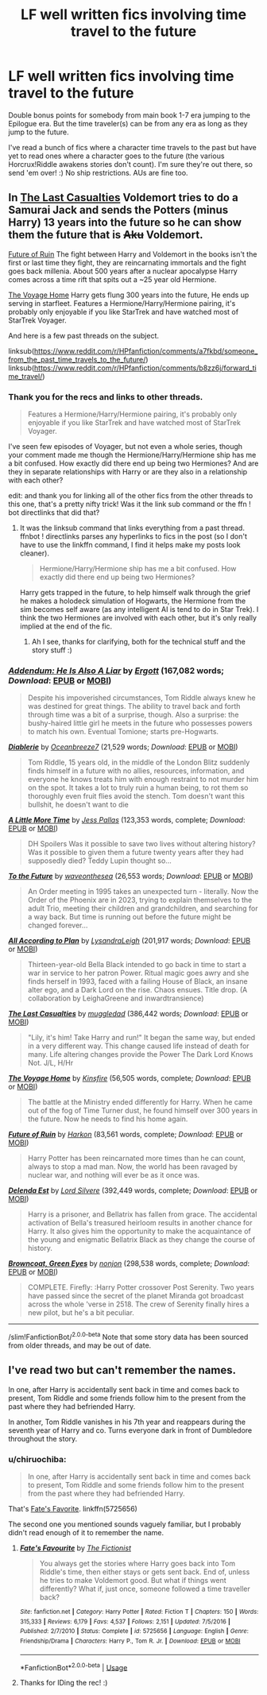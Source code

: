 #+TITLE: LF well written fics involving time travel to the future

* LF well written fics involving time travel to the future
:PROPERTIES:
:Author: Efficient_Assistant
:Score: 3
:DateUnix: 1570737002.0
:DateShort: 2019-Oct-10
:FlairText: Request
:END:
Double bonus points for somebody from main book 1-7 era jumping to the Epilogue era. But the time traveler(s) can be from any era as long as they jump to the future.

I've read a bunch of fics where a character time travels to the past but have yet to read ones where a character goes to the future (the various Horcrux!Riddle awakens stories don't count). I'm sure they're out there, so send 'em over! :) No ship restrictions. AUs are fine too.


** In [[https://www.fanfiction.net/s/6780275/1/The-Last-Casualties][The Last Casualties]] Voldemort tries to do a Samurai Jack and sends the Potters (minus Harry) 13 years into the future so he can show them the future that is +Aku+ Voldemort.

[[https://www.fanfiction.net/s/9310847/1/][Future of Ruin]] The fight between Harry and Voldemort in the books isn't the first or last time they fight, they are reincarnating immortals and the fight goes back millenia. About 500 years after a nuclear apocalypse Harry comes across a time rift that spits out a ~25 year old Hermione.

[[https://www.fanfiction.net/s/10418925/1/][The Voyage Home]] Harry gets flung 300 years into the future, He ends up serving in starfleet. Features a Hermione/Harry/Hermione pairing, it's probably only enjoyable if you like StarTrek and have watched most of StarTrek Voyager.

And here is a few past threads on the subject.

linksub([[https://www.reddit.com/r/HPfanfiction/comments/a7fkbd/someone_from_the_past_time_travels_to_the_future/]]) linksub([[https://www.reddit.com/r/HPfanfiction/comments/b8zz6j/forward_time_travel/]])
:PROPERTIES:
:Author: bonsly24
:Score: 4
:DateUnix: 1570754692.0
:DateShort: 2019-Oct-11
:END:

*** Thank you for the recs and links to other threads.

#+begin_quote
  Features a Hermione/Harry/Hermione pairing, it's probably only enjoyable if you like StarTrek and have watched most of StarTrek Voyager.
#+end_quote

I've seen few episodes of Voyager, but not even a whole series, though your comment made me though the Hermione/Harry/Hermione ship has me a bit confused. How exactly did there end up being two Hermiones? And are they in separate relationships with Harry or are they also in a relationship with each other?

edit: and thank you for linking all of the other fics from the other threads to this one, that's a pretty nifty trick! Was it the link sub command or the ffn ! bot directlinks that did that?
:PROPERTIES:
:Author: Efficient_Assistant
:Score: 2
:DateUnix: 1570819918.0
:DateShort: 2019-Oct-11
:END:

**** It was the linksub command that links everything from a past thread. ffnbot ! directlinks parses any hyperlinks to fics in the post (so I don't have to use the linkffn command, I find it helps make my posts look cleaner).

#+begin_quote
  Hermione/Harry/Hermione ship has me a bit confused. How exactly did there end up being two Hermiones?
#+end_quote

Harry gets trapped in the future, to help himself walk through the grief he makes a holodeck simulation of Hogwarts, the Hermione from the sim becomes self aware (as any intelligent AI is tend to do in Star Trek). I think the two Hermiones are involved with each other, but it's only really implied at the end of the fic.
:PROPERTIES:
:Author: bonsly24
:Score: 3
:DateUnix: 1570821258.0
:DateShort: 2019-Oct-11
:END:

***** Ah I see, thanks for clarifying, both for the technical stuff and the story stuff :)
:PROPERTIES:
:Author: Efficient_Assistant
:Score: 2
:DateUnix: 1570869939.0
:DateShort: 2019-Oct-12
:END:


*** [[https://www.fanfiction.net/s/11562871/1/][*/Addendum: He Is Also A Liar/*]] by [[https://www.fanfiction.net/u/1077542/Ergott][/Ergott/]] (167,082 words; /Download/: [[http://www.ff2ebook.com/old/ffn-bot/index.php?id=11562871&source=ff&filetype=epub][EPUB]] or [[http://www.ff2ebook.com/old/ffn-bot/index.php?id=11562871&source=ff&filetype=mobi][MOBI]])

#+begin_quote
  Despite his impoverished circumstances, Tom Riddle always knew he was destined for great things. The ability to travel back and forth through time was a bit of a surprise, though. Also a surprise: the bushy-haired little girl he meets in the future who possesses powers to match his own. Eventual Tomione; starts pre-Hogwarts.
#+end_quote

[[https://www.fanfiction.net/s/13126915/1/][*/Diablerie/*]] by [[https://www.fanfiction.net/u/2317158/Oceanbreeze7][/Oceanbreeze7/]] (21,529 words; /Download/: [[http://www.ff2ebook.com/old/ffn-bot/index.php?id=13126915&source=ff&filetype=epub][EPUB]] or [[http://www.ff2ebook.com/old/ffn-bot/index.php?id=13126915&source=ff&filetype=mobi][MOBI]])

#+begin_quote
  Tom Riddle, 15 years old, in the middle of the London Blitz suddenly finds himself in a future with no allies, resources, information, and everyone he knows treats him with enough restraint to not murder him on the spot. It takes a lot to truly ruin a human being, to rot them so thoroughly even fruit flies avoid the stench. Tom doesn't want this bullshit, he doesn't want to die
#+end_quote

[[https://www.fanfiction.net/s/3688609/1/][*/A Little More Time/*]] by [[https://www.fanfiction.net/u/74910/Jess-Pallas][/Jess Pallas/]] (123,353 words, complete; /Download/: [[http://www.ff2ebook.com/old/ffn-bot/index.php?id=3688609&source=ff&filetype=epub][EPUB]] or [[http://www.ff2ebook.com/old/ffn-bot/index.php?id=3688609&source=ff&filetype=mobi][MOBI]])

#+begin_quote
  DH Spoilers Was it possible to save two lives without altering history? Was it possible to given them a future twenty years after they had supposedly died? Teddy Lupin thought so...
#+end_quote

[[https://www.fanfiction.net/s/6994142/1/][*/To the Future/*]] by [[https://www.fanfiction.net/u/2150185/waveonthesea][/waveonthesea/]] (26,553 words; /Download/: [[http://www.ff2ebook.com/old/ffn-bot/index.php?id=6994142&source=ff&filetype=epub][EPUB]] or [[http://www.ff2ebook.com/old/ffn-bot/index.php?id=6994142&source=ff&filetype=mobi][MOBI]])

#+begin_quote
  An Order meeting in 1995 takes an unexpected turn - literally. Now the Order of the Phoenix are in 2023, trying to explain themselves to the adult Trio, meeting their children and grandchildren, and searching for a way back. But time is running out before the future might be changed forever...
#+end_quote

[[https://www.fanfiction.net/s/13001792/1/][*/All According to Plan/*]] by [[https://www.fanfiction.net/u/10948791/LysandraLeigh][/LysandraLeigh/]] (201,917 words; /Download/: [[http://www.ff2ebook.com/old/ffn-bot/index.php?id=13001792&source=ff&filetype=epub][EPUB]] or [[http://www.ff2ebook.com/old/ffn-bot/index.php?id=13001792&source=ff&filetype=mobi][MOBI]])

#+begin_quote
  Thirteen-year-old Bella Black intended to go back in time to start a war in service to her patron Power. Ritual magic goes awry and she finds herself in 1993, faced with a failing House of Black, an insane alter ego, and a Dark Lord on the rise. Chaos ensues. Title drop. (A collaboration by LeighaGreene and inwardtransience)
#+end_quote

[[https://www.fanfiction.net/s/6780275/1/][*/The Last Casualties/*]] by [[https://www.fanfiction.net/u/1510989/muggledad][/muggledad/]] (386,442 words; /Download/: [[http://www.ff2ebook.com/old/ffn-bot/index.php?id=6780275&source=ff&filetype=epub][EPUB]] or [[http://www.ff2ebook.com/old/ffn-bot/index.php?id=6780275&source=ff&filetype=mobi][MOBI]])

#+begin_quote
  "Lily, it's him! Take Harry and run!" It began the same way, but ended in a very different way. This change caused life instead of death for many. Life altering changes provide the Power The Dark Lord Knows Not. J/L, H/Hr
#+end_quote

[[https://www.fanfiction.net/s/10418925/1/][*/The Voyage Home/*]] by [[https://www.fanfiction.net/u/541374/Kinsfire][/Kinsfire/]] (56,505 words, complete; /Download/: [[http://www.ff2ebook.com/old/ffn-bot/index.php?id=10418925&source=ff&filetype=epub][EPUB]] or [[http://www.ff2ebook.com/old/ffn-bot/index.php?id=10418925&source=ff&filetype=mobi][MOBI]])

#+begin_quote
  The battle at the Ministry ended differently for Harry. When he came out of the fog of Time Turner dust, he found himself over 300 years in the future. Now he needs to find his home again.
#+end_quote

[[https://www.fanfiction.net/s/9310847/1/][*/Future of Ruin/*]] by [[https://www.fanfiction.net/u/4705276/Harkon][/Harkon/]] (83,561 words, complete; /Download/: [[http://www.ff2ebook.com/old/ffn-bot/index.php?id=9310847&source=ff&filetype=epub][EPUB]] or [[http://www.ff2ebook.com/old/ffn-bot/index.php?id=9310847&source=ff&filetype=mobi][MOBI]])

#+begin_quote
  Harry Potter has been reincarnated more times than he can count, always to stop a mad man. Now, the world has been ravaged by nuclear war, and nothing will ever be as it once was.
#+end_quote

[[https://www.fanfiction.net/s/5511855/1/][*/Delenda Est/*]] by [[https://www.fanfiction.net/u/116880/Lord-Silvere][/Lord Silvere/]] (392,449 words, complete; /Download/: [[http://www.ff2ebook.com/old/ffn-bot/index.php?id=5511855&source=ff&filetype=epub][EPUB]] or [[http://www.ff2ebook.com/old/ffn-bot/index.php?id=5511855&source=ff&filetype=mobi][MOBI]])

#+begin_quote
  Harry is a prisoner, and Bellatrix has fallen from grace. The accidental activation of Bella's treasured heirloom results in another chance for Harry. It also gives him the opportunity to make the acquaintance of the young and enigmatic Bellatrix Black as they change the course of history.
#+end_quote

[[https://www.fanfiction.net/s/2857962/1/][*/Browncoat, Green Eyes/*]] by [[https://www.fanfiction.net/u/649528/nonjon][/nonjon/]] (298,538 words, complete; /Download/: [[http://www.ff2ebook.com/old/ffn-bot/index.php?id=2857962&source=ff&filetype=epub][EPUB]] or [[http://www.ff2ebook.com/old/ffn-bot/index.php?id=2857962&source=ff&filetype=mobi][MOBI]])

#+begin_quote
  COMPLETE. Firefly: :Harry Potter crossover Post Serenity. Two years have passed since the secret of the planet Miranda got broadcast across the whole 'verse in 2518. The crew of Serenity finally hires a new pilot, but he's a bit peculiar.
#+end_quote

--------------

/slim!FanfictionBot/^{2.0.0-beta} Note that some story data has been sourced from older threads, and may be out of date.
:PROPERTIES:
:Author: FanfictionBot
:Score: 1
:DateUnix: 1570755008.0
:DateShort: 2019-Oct-11
:END:


** I've read two but can't remember the names.

In one, after Harry is accidentally sent back in time and comes back to present, Tom Riddle and some friends follow him to the present from the past where they had befriended Harry.

In another, Tom Riddle vanishes in his 7th year and reappears during the seventh year of Harry and co. Turns everyone dark in front of Dumbledore throughout the story.
:PROPERTIES:
:Author: push1988
:Score: 3
:DateUnix: 1570745475.0
:DateShort: 2019-Oct-11
:END:

*** u/chiruochiba:
#+begin_quote
  In one, after Harry is accidentally sent back in time and comes back to present, Tom Riddle and some friends follow him to the present from the past where they had befriended Harry.
#+end_quote

That's [[https://www.fanfiction.net/s/5725656/1/Fate-s-Favourite][Fate's Favorite]]. linkffn(5725656)

The second one you mentioned sounds vaguely familiar, but I probably didn't read enough of it to remember the name.
:PROPERTIES:
:Author: chiruochiba
:Score: 2
:DateUnix: 1570749764.0
:DateShort: 2019-Oct-11
:END:

**** [[https://www.fanfiction.net/s/5725656/1/][*/Fate's Favourite/*]] by [[https://www.fanfiction.net/u/2227840/The-Fictionist][/The Fictionist/]]

#+begin_quote
  You always get the stories where Harry goes back into Tom Riddle's time, then either stays or gets sent back. End of, unless he tries to make Voldemort good. But what if things went differently? What if, just once, someone followed a time traveller back?
#+end_quote

^{/Site/:} ^{fanfiction.net} ^{*|*} ^{/Category/:} ^{Harry} ^{Potter} ^{*|*} ^{/Rated/:} ^{Fiction} ^{T} ^{*|*} ^{/Chapters/:} ^{150} ^{*|*} ^{/Words/:} ^{315,333} ^{*|*} ^{/Reviews/:} ^{6,179} ^{*|*} ^{/Favs/:} ^{4,537} ^{*|*} ^{/Follows/:} ^{2,151} ^{*|*} ^{/Updated/:} ^{7/5/2016} ^{*|*} ^{/Published/:} ^{2/7/2010} ^{*|*} ^{/Status/:} ^{Complete} ^{*|*} ^{/id/:} ^{5725656} ^{*|*} ^{/Language/:} ^{English} ^{*|*} ^{/Genre/:} ^{Friendship/Drama} ^{*|*} ^{/Characters/:} ^{Harry} ^{P.,} ^{Tom} ^{R.} ^{Jr.} ^{*|*} ^{/Download/:} ^{[[http://www.ff2ebook.com/old/ffn-bot/index.php?id=5725656&source=ff&filetype=epub][EPUB]]} ^{or} ^{[[http://www.ff2ebook.com/old/ffn-bot/index.php?id=5725656&source=ff&filetype=mobi][MOBI]]}

--------------

*FanfictionBot*^{2.0.0-beta} | [[https://github.com/tusing/reddit-ffn-bot/wiki/Usage][Usage]]
:PROPERTIES:
:Author: FanfictionBot
:Score: 1
:DateUnix: 1570749782.0
:DateShort: 2019-Oct-11
:END:


**** Thanks for IDing the rec! :)
:PROPERTIES:
:Author: Efficient_Assistant
:Score: 1
:DateUnix: 1570817559.0
:DateShort: 2019-Oct-11
:END:

